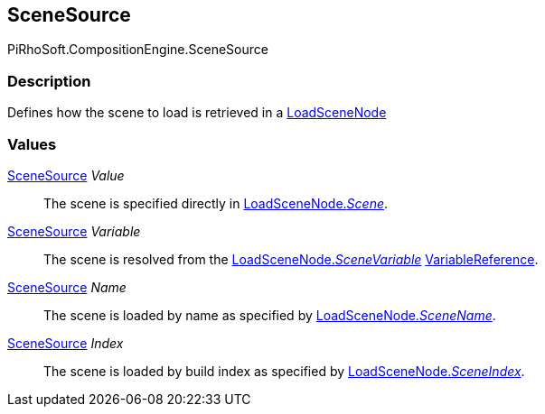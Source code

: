 [#reference/load-scene-node-scene-source]

## SceneSource

PiRhoSoft.CompositionEngine.SceneSource

### Description

Defines how the scene to load is retrieved in a <<reference/load-scene-node.html,LoadSceneNode>>

### Values

<<reference/load-scene-node-scene-source.html,SceneSource>> _Value_::

The scene is specified directly in <<reference/load-scene-node.html,LoadSceneNode._Scene_>>.

<<reference/load-scene-node-scene-source.html,SceneSource>> _Variable_::

The scene is resolved from the <<reference/load-scene-node.html,LoadSceneNode._SceneVariable_>> <<reference/variable-reference.html,VariableReference>>.

<<reference/load-scene-node-scene-source.html,SceneSource>> _Name_::

The scene is loaded by name as specified by <<reference/load-scene-node.html,LoadSceneNode._SceneName_>>.

<<reference/load-scene-node-scene-source.html,SceneSource>> _Index_::

The scene is loaded by build index as specified by <<reference/load-scene-node.html,LoadSceneNode._SceneIndex_>>.
